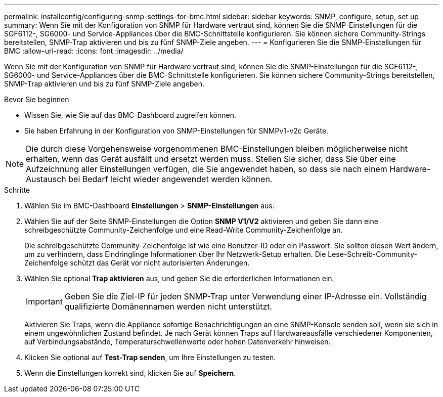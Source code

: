---
permalink: installconfig/configuring-snmp-settings-for-bmc.html 
sidebar: sidebar 
keywords: SNMP, configure, setup, set up 
summary: Wenn Sie mit der Konfiguration von SNMP für Hardware vertraut sind, können Sie die SNMP-Einstellungen für die SGF6112-, SG6000- und Service-Appliances über die BMC-Schnittstelle konfigurieren. Sie können sichere Community-Strings bereitstellen, SNMP-Trap aktivieren und bis zu fünf SNMP-Ziele angeben. 
---
= Konfigurieren Sie die SNMP-Einstellungen für BMC
:allow-uri-read: 
:icons: font
:imagesdir: ../media/


[role="lead"]
Wenn Sie mit der Konfiguration von SNMP für Hardware vertraut sind, können Sie die SNMP-Einstellungen für die SGF6112-, SG6000- und Service-Appliances über die BMC-Schnittstelle konfigurieren. Sie können sichere Community-Strings bereitstellen, SNMP-Trap aktivieren und bis zu fünf SNMP-Ziele angeben.

.Bevor Sie beginnen
* Wissen Sie, wie Sie auf das BMC-Dashboard zugreifen können.
* Sie haben Erfahrung in der Konfiguration von SNMP-Einstellungen für SNMPv1-v2c Geräte.



NOTE: Die durch diese Vorgehensweise vorgenommenen BMC-Einstellungen bleiben möglicherweise nicht erhalten, wenn das Gerät ausfällt und ersetzt werden muss. Stellen Sie sicher, dass Sie über eine Aufzeichnung aller Einstellungen verfügen, die Sie angewendet haben, so dass sie nach einem Hardware-Austausch bei Bedarf leicht wieder angewendet werden können.

.Schritte
. Wählen Sie im BMC-Dashboard *Einstellungen* > *SNMP-Einstellungen* aus.
. Wählen Sie auf der Seite SNMP-Einstellungen die Option *SNMP V1/V2* aktivieren und geben Sie dann eine schreibgeschützte Community-Zeichenfolge und eine Read-Write Community-Zeichenfolge an.
+
Die schreibgeschützte Community-Zeichenfolge ist wie eine Benutzer-ID oder ein Passwort. Sie sollten diesen Wert ändern, um zu verhindern, dass Eindringlinge Informationen über Ihr Netzwerk-Setup erhalten. Die Lese-Schreib-Community-Zeichenfolge schützt das Gerät vor nicht autorisierten Änderungen.

. Wählen Sie optional *Trap aktivieren* aus, und geben Sie die erforderlichen Informationen ein.
+

IMPORTANT: Geben Sie die Ziel-IP für jeden SNMP-Trap unter Verwendung einer IP-Adresse ein. Vollständig qualifizierte Domänennamen werden nicht unterstützt.

+
Aktivieren Sie Traps, wenn die Appliance sofortige Benachrichtigungen an eine SNMP-Konsole senden soll, wenn sie sich in einem ungewöhnlichen Zustand befindet. Je nach Gerät können Traps auf Hardwareausfälle verschiedener Komponenten, auf Verbindungsabstände, Temperaturschwellenwerte oder hohen Datenverkehr hinweisen.

. Klicken Sie optional auf *Test-Trap senden*, um Ihre Einstellungen zu testen.
. Wenn die Einstellungen korrekt sind, klicken Sie auf *Speichern*.

